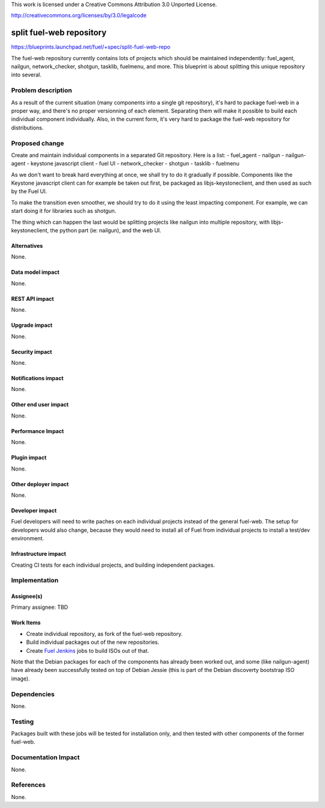 This work is licensed under a Creative Commons Attribution 3.0 Unported
License.

http://creativecommons.org/licenses/by/3.0/legalcode

==========================================
split fuel-web repository
==========================================

https://blueprints.launchpad.net/fuel/+spec/split-fuel-web-repo

The fuel-web repository currently contains lots of projects which should be
maintained independently: fuel_agent, nailgun, network_checker, shotgun,
tasklib, fuelmenu, and more. This blueprint is about splitting this unique
repository into several.

Problem description
===================
As a result of the current situation (many components into a single git
repository), it's hard to package fuel-web in a proper way, and there's no
proper versionning of each element. Separating them will make it possible to
build each individual component individually. Also, in the current form, it's
very hard to package the fuel-web repository for distributions.

Proposed change
===============
Create and maintain individual components in a separated Git repository. Here
is a list:
- fuel_agent
- nailgun
- nailgun-agent
- keystone javascript client
- fuel UI
- network_checker
- shotgun
- tasklib
- fuelmenu

As we don't want to break hard everything at once, we shall try to do it
gradually if possible. Components like the Keystone javascript client can
for example be taken out first, be packaged as libjs-keystoneclient, and
then used as such by the Fuel UI.

To make the transition even smoother, we should try to do it using the
least impacting component. For example, we can start doing it for libraries
such as shotgun.

The thing which can happen the last would be splitting projects like
nailgun into multiple repository, with libjs-keystoneclient, the python
part (ie: nailgun), and the web UI.


Alternatives
------------

None.


Data model impact
-----------------

None.


REST API impact
---------------

None.


Upgrade impact
--------------

None.


Security impact
---------------

None.


Notifications impact
--------------------

None.


Other end user impact
---------------------

None.


Performance Impact
------------------

None.


Plugin impact
-------------

None.


Other deployer impact
---------------------

None.


Developer impact
----------------

Fuel developers will need to write paches on each individual projects instead
of the general fuel-web. The setup for developers would also change, because
they would need to install all of Fuel from individual projects to install a
test/dev environment.


Infrastructure impact
---------------------

Creating CI tests for each individual projects, and building independent
packages.


Implementation
==============

Assignee(s)
-----------

Primary assignee: TBD


Work Items
----------

* Create individual repository, as fork of the fuel-web repository.
* Build individual packages out of the new repositories.
* Create `Fuel Jenkins`_ jobs to build ISOs out of that.

Note that the Debian packages for each of the components has already
been worked out, and some (like nailgun-agent) have already been
successfully tested on top of Debian Jessie (this is part of the
Debian discoverty bootstrap ISO image).


Dependencies
============

None.

Testing
=======

Packages built with these jobs will be tested for installation only,
and then tested with other components of the former fuel-web.


Documentation Impact
====================

None.


References
==========

None.


.. _`Fuel Jenkins`: http://ci.fuel-infra.org
